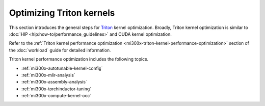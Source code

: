 .. meta::
   :description: How to optimize Triton kernels for ROCm.
   :keywords: ROCm, LLM, fine-tuning, usage, MI300X, tutorial, Triton, kernel, performance, optimization

*************************
Optimizing Triton kernels
*************************

This section introduces the general steps for 
`Triton <https://openai.com/index/triton/>`_ kernel optimization. Broadly,
Triton kernel optimization is similar to :doc:`HIP <hip:how-to/performance_guidelines>`
and CUDA kernel optimization.

Refer to the
:ref:`Triton kernel performance optimization <mi300x-triton-kernel-performance-optimization>`
section of the :doc:`workload` guide
for detailed information.

Triton kernel performance optimization includes the following topics.

* :ref:`mi300x-autotunable-kernel-config`

* :ref:`mi300x-mlir-analysis`

* :ref:`mi300x-assembly-analysis`

* :ref:`mi300x-torchinductor-tuning`

* :ref:`mi300x-compute-kernel-occ`
